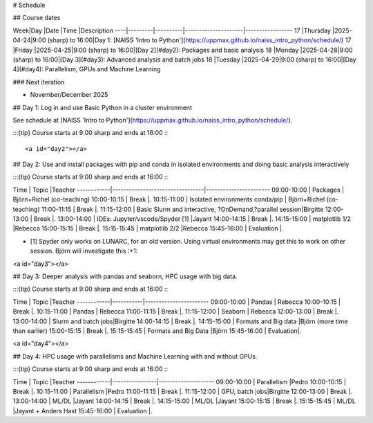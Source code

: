# Schedule

## Course dates

Week|Day      |Date      |Time                 |Description
----|---------|----------|---------------------|-----------------
17  |Thursday |2025-04-24|9:00 (sharp) to 16:00|Day 1: [NAISS 'Intro to Python'](https://uppmax.github.io/naiss_intro_python/schedule/)
17  |Friday   |2025-04-25|9:00 (sharp) to 16:00|[Day 2](#day2): Packages and basic analysis
18  |Monday   |2025-04-28|9:00 (sharp) to 16:00|[Day 3](#day3): Advanced analysis and batch jobs
18  |Tuesday  |2025-04-29|9:00 (sharp) to 16:00|[Day 4](#day4): Parallelism, GPUs and Machine Learning

### Next iteration

- November/December 2025

## Day 1: Log in and use Basic Python in a cluster environment

See schedule at [NAISS 'Intro to Python'](https://uppmax.github.io/naiss_intro_python/schedule/).

:::{tip} 
Course starts at 9:00 sharp and ends at 16:00
:::

<a id="day2"></a>

## Day 2: Use and install packages with pip and conda in isolated environments and doing basic analysis interactively

:::{tip} 
Course starts at 9:00 sharp and ends at 16:00
:::

Time        | Topic                           |Teacher
------------|---------------------------------|-----------------------
09:00-10:00 | Packages                        | Björn+Richel (co-teaching)
10:00-10:15 | Break                           |.
10:15-11:00 | Isolated environments conda/pip | Björn+Richel (co-teaching)
11:00-11:15 | Break                           |.
11:15-12:00 | Basic Slurm and interactive, ?OnDemand,?parallel session|Birgitte
12:00-13:00 | Break                           |.
13:00-14:00 | IDEs: Jupyter/vscode/Spyder [1] |Jayant
14:00-14:15 | Break                           |.
14:15-15:00 | matplotlib 1/2                  |Rebecca
15:00-15:15 | Break                           |.
15:15-15:45 | matplotlib 2/2                  |Rebecca
15:45-16:00 | Evaluation                      |.

- [1] Spyder only works on LUNARC, for an old version.
  Using virtual environments may get this to work on other session.
  Björn will investigate this :+1:

<a id="day3"></a>

## Day 3: Deeper analysis with pandas and seaborn, HPC usage with big data.

:::{tip} 
Course starts at 9:00 sharp and ends at 16:00
:::

Time        | Topic     |Teacher
------------|-----------|-----------------------
09:00-10:00 | Pandas    | Rebecca
10:00-10:15 | Break     |.
10:15-11:00 | Pandas    | Rebecca
11:00-11:15 | Break     |.
11:15-12:00 | Seaborn   | Rebecca
12:00-13:00 | Break     |.
13:00-14:00 | Slurm and batch jobs|Birgitte
14:00-14:15 | Break     |.
14:15-15:00 | Formats and Big data |Björn (more time than earlier)
15:00-15:15 | Break     |.
15:15-15:45 | Formats and Big Data |Björn
15:45-16:00 | Evaluation|.

<a id="day4"></a>

## Day 4: HPC usage with parallelisms and Machine Learning with and without GPUs.

:::{tip} 
Course starts at 9:00 sharp and ends at 16:00
:::

Time        | Topic          |Teacher
------------|----------------|--------------------
09:00-10:00 | Parallelism    |Pedro
10:00-10:15 | Break          |.
10:15-11:00 | Parallelism    |Pedro
11:00-11:15 | Break          |.
11:15-12:00 | GPU, batch jobs|Birgitte
12:00-13:00 | Break          |.
13:00-14:00 | ML/DL          |Jayant
14:00-14:15 | Break          |.
14:15-15:00 | ML/DL          |Jayant
15:00-15:15 | Break          |.
15:15-15:45 | ML/DL          |Jayant + Anders Hast
15:45-16:00 | Evaluation     |.
